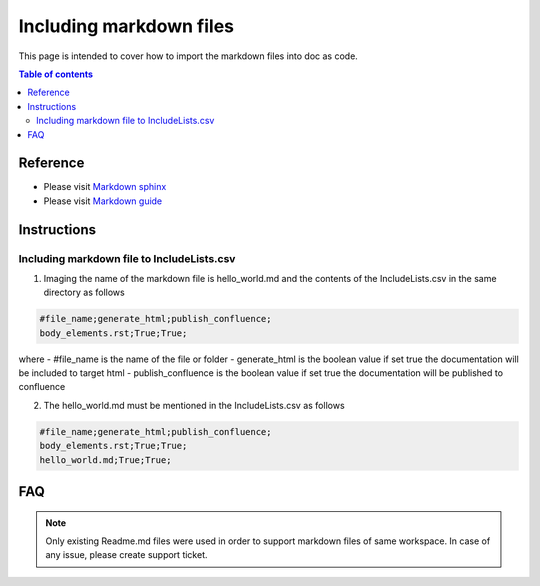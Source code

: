 .. _including_markdown:

Including markdown files
++++++++++++++++++++++++

This page is intended to cover how to import the markdown files into doc as code.

.. contents:: Table of contents
    :local:

Reference
=========

- Please visit `Markdown sphinx <https://www.sphinx-doc.org/en/master/usage/markdown.html>`_
- Please visit `Markdown guide <https://www.markdownguide.org/basic-syntax/>`_

Instructions
============

Including markdown file to IncludeLists.csv
-------------------------------------------

1. Imaging the name of the markdown file is hello_world.md and the contents of the \
   IncludeLists.csv in the same directory as follows

.. code-block:: bash

    #file_name;generate_html;publish_confluence;
    body_elements.rst;True;True;

where
- #file_name is the name of the file or folder
- generate_html is the boolean value if set true the documentation will be included to target html
- publish_confluence is the boolean value if set true the documentation will be published to confluence

2. The hello_world.md must be mentioned in the IncludeLists.csv as follows

.. code-block:: bash

    #file_name;generate_html;publish_confluence;
    body_elements.rst;True;True;
    hello_world.md;True;True;

FAQ
===

.. note::

    Only existing Readme.md files were used in order to support markdown files of same workspace. \
    In case of any issue, please create support ticket.